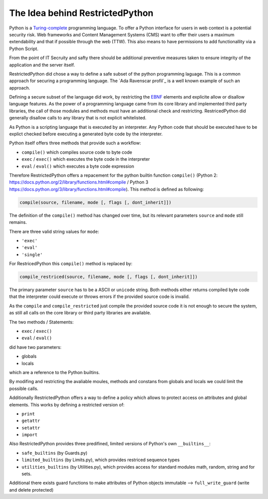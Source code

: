The Idea behind RestrictedPython
================================

Python is a `Turing-complete`_ programming language.
To offer a Python interface for users in web context is a potential security risk.
Web frameworks and Content Management Systems (CMS) want to offer their users a maximum extendability and that if possible through the web (TTW).
This also means to have permissions to add functionallity via a Python Script.

From the point of IT Secruity and safty there should be additional preventive measures taken to ensure integrity of the application and the server itself.

RestrictedPython did chose a way to define a safe subset of the python programming laguage.
This is a common approach for securing a programming language.
The `Ada Ravenscar profil`_ is a well known example of such an approach.

Defining a secure subset of the language did work, by restricting the `EBNF`_ elements and explicite allow or disallow language features.
As the power of a programming language came from its core library and implemented third party libraries, the call of those modules and methods must have an additional check and restricting.
RestricedPython did generally disallow calls to any library that is not explicit whitelisted.

As Python is a scripting language that is executed by an interpreter.
Any Python code that should be executed have to be explict checked before executing a generated byte code by the interpreter.

Python itself offers three methods that provide such a workflow:

* ``compile()`` which compiles source code to byte code
* ``exec`` / ``exec()`` which executes the byte code in the interpreter
* ``eval`` / ``eval()`` which executes a byte code expression

Therefore RestrictedPython offers a repacement for the python builtin function ``compile()`` (Python 2: https://docs.python.org/2/library/functions.html#compile / Python 3 https://docs.python.org/3/library/functions.html#compile).
This method is defined as following:

.. code:: Python

    compile(source, filename, mode [, flags [, dont_inherit]])

The definition of the ``compile()`` method has changed over time, but its relevant parameters ``source`` and ``mode`` still remains.

There are three valid string values for ``mode``:

* ``'exec'``
* ``'eval'``
* ``'single'``

For RestricedPython this ``compile()`` method is replaced by:

.. code:: Python

    compile_restriced(source, filename, mode [, flags [, dont_inherit]])

The primary parameter ``source`` has to be a ASCII or ``unicode`` string.
Both methods either returns compiled byte code that the interpreter could execute or throws errors if the provided source code is invalid.

As the ``compile`` and ``compile_restricted`` just compile the provided source code it is not enough to secure the system, as still all calls on the core library or third party libraries are available.

The two methods / Statements:

* ``exec`` / ``exec()``
* ``eval`` / ``eval()``

did have two parameters:

* globals
* locals

which are a reference to the Python builtins.

By modifing and restricting the avaliable moules, methods and constans from globals and locals we could limit the possible calls.

Additionally RestrictedPython offers a way to define a policy which allows to protect access on attributes and global elements.
This works by defining a restricted version of:

* ``print``
* ``getattr``
* ``setattr``
* ``import``

Also RestrictedPython provides three predifined, limited versions of Python's own ``__builtins__``:

* ``safe_builtins`` (by Guards.py)
* ``limited_builtins`` (by Limits.py), which provides restriced sequence types
* ``utilities_builtins`` (by Utilities.py), which provides access for standard modules math, random, string and for sets.

Additional there exists guard functions to make attributes of Python objects immutable --> ``full_write_guard`` (write and delete protected)

.. _Turing-complete: https://en.wikipedia.org/wiki/Turing_completeness
.. _Ada Ravenscar Profile: https://en.wikipedia.org/wiki/Ravenscar_profile
.. _EBNF: https://en.wikipedia.org/wiki/Extended_Backus%E2%80%93Naur_form
